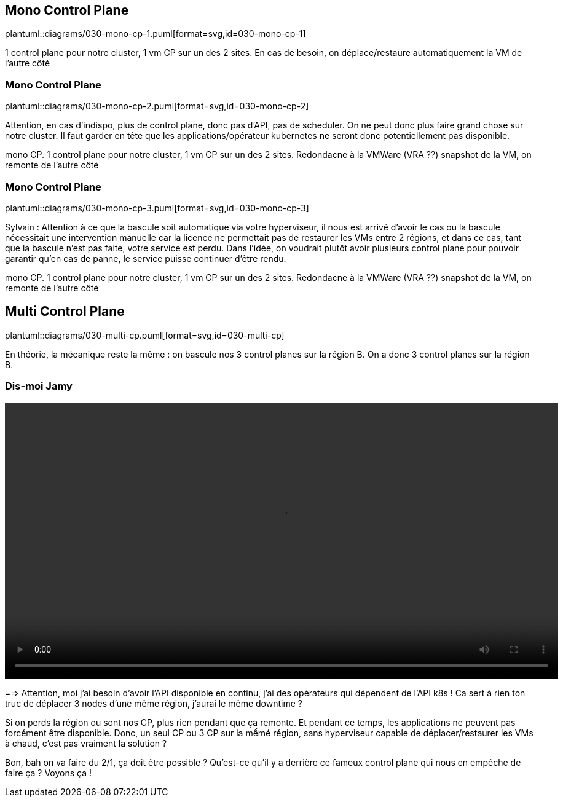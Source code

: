 [%auto-animate.is-full.no-transition]
== Mono Control Plane

plantuml::diagrams/030-mono-cp-1.puml[format=svg,id=030-mono-cp-1]

[.notes]
****
1 control plane pour notre cluster, 1 vm CP sur un des 2 sites. En cas de besoin, on déplace/restaure automatiquement la VM de l'autre côté
****

[%auto-animate.is-full.no-transition]
=== Mono Control Plane

plantuml::diagrams/030-mono-cp-2.puml[format=svg,id=030-mono-cp-2]

[.notes]
****
Attention, en cas d'indispo, plus de control plane, donc pas d'API, pas de scheduler. On ne peut donc plus faire grand chose sur notre cluster. Il faut garder en tête que les applications/opérateur kubernetes ne seront donc potentiellement pas disponible.

mono CP. 1 control plane pour notre cluster, 1 vm CP sur un des 2 sites. Redondacne à la VMWare (VRA ??) snapshot de la VM, on remonte de l'autre côté
****

[%auto-animate.is-full.no-transition]
=== Mono Control Plane

plantuml::diagrams/030-mono-cp-3.puml[format=svg,id=030-mono-cp-3]

[.notes]
****
Sylvain : Attention à ce que la bascule soit automatique via votre hyperviseur, il nous est arrivé d'avoir le cas ou la bascule nécessitait une intervention manuelle car la licence ne permettait pas de restaurer les VMs entre 2 régions, et dans ce cas, tant que la bascule n'est pas faite, votre service est perdu. Dans l'idée, on voudrait plutôt avoir plusieurs control plane pour pouvoir garantir qu'en cas de panne, le service puisse continuer d'être rendu.

mono CP. 1 control plane pour notre cluster, 1 vm CP sur un des 2 sites. Redondacne à la VMWare (VRA ??) snapshot de la VM, on remonte de l'autre côté

****

[%auto-animate.is-full]
== Multi Control Plane

plantuml::diagrams/030-multi-cp.puml[format=svg,id=030-multi-cp]

[.notes]
****
En théorie, la mécanique reste la même : on bascule nos 3 control planes sur la région B. On a donc 3 control planes sur la région B.
****

[%notitle]
=== Dis-moi Jamy

video::c-est-pas-sorcier.mp4[width=900,options=autoplay,loop]

[.notes]
****
==> Attention, moi j'ai besoin d'avoir l'API disponible en continu, j'ai des opérateurs qui dépendent de l'API k8s ! Ca sert à rien ton truc de déplacer 3 nodes d'une même région, j'aurai le même downtime ?

Si on perds la région ou sont nos CP, plus rien pendant que ça remonte. Et pendant ce temps, les applications ne peuvent pas forcément être disponible. Donc, un seul CP ou 3 CP sur la mếmé région, sans hyperviseur capable de déplacer/restaurer les VMs à chaud, c'est pas vraiment la solution ?

Bon, bah on va faire du 2/1, ça doit être possible ? Qu'est-ce qu'il y a derrière ce fameux control plane qui nous en empêche de faire ça ? Voyons ça !
****
